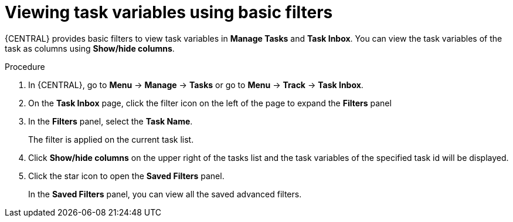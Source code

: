 [id='interacting-with-processes-viewing-task-variables-basic-filters-proc']
= Viewing task variables using basic filters

{CENTRAL} provides basic filters to view task variables in *Manage Tasks* and *Task Inbox*. You can view the task variables of the task as columns using *Show/hide columns*.

.Procedure
. In {CENTRAL}, go to *Menu* -> *Manage* -> *Tasks* or  go to *Menu* -> *Track* -> *Task Inbox*.
. On the *Task Inbox* page, click the filter icon on the left of the page to expand the *Filters* panel
. In the *Filters* panel, select the *Task Name*.
+
The filter is applied on the current task list.
. Click *Show/hide columns* on the upper right of the tasks list and the task variables of the specified task id will be displayed.
. Click the star icon to open the *Saved Filters* panel.
+
In the *Saved Filters* panel, you can view all the saved advanced filters.
